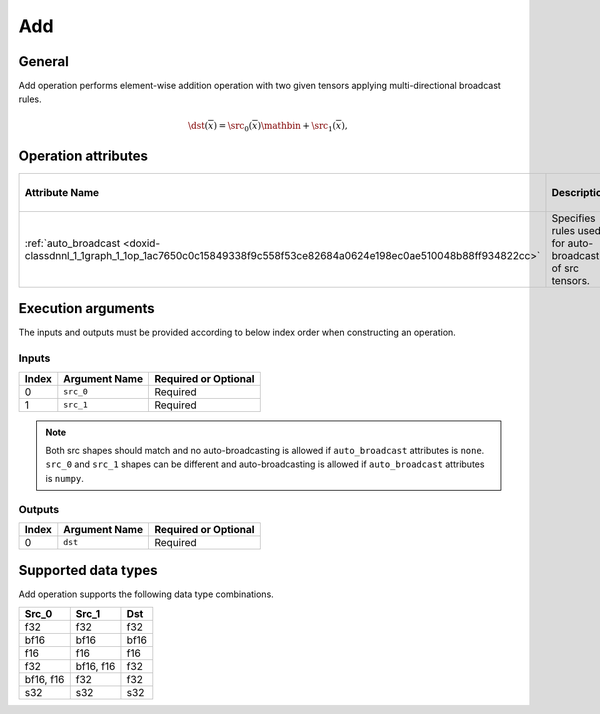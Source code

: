 .. index:: pair: page; Add
.. _doxid-dev_guide_op_add:

Add
===

General
~~~~~~~

Add operation performs element-wise addition operation with two given tensors applying multi-directional broadcast rules.

.. math::

	\dst(\overline{x}) = \src_0(\overline{x}) \mathbin{+} \src_1(\overline{x}),

Operation attributes
~~~~~~~~~~~~~~~~~~~~

===========================================================================================================================  ===========================================================  ===========  ===============================  =====================  
Attribute Name                                                                                                               Description                                                  Value Type   Supported Values                 Required or Optional   
===========================================================================================================================  ===========================================================  ===========  ===============================  =====================  
:ref:`auto_broadcast <doxid-classdnnl_1_1graph_1_1op_1ac7650c0c15849338f9c558f53ce82684a0624e198ec0ae510048b88ff934822cc>`   Specifies rules used for auto-broadcasting of src tensors.   string       ``none`` , ``numpy`` (default)   Optional               
===========================================================================================================================  ===========================================================  ===========  ===============================  =====================

Execution arguments
~~~~~~~~~~~~~~~~~~~

The inputs and outputs must be provided according to below index order when constructing an operation.

Inputs
------

======  ==============  =====================  
Index   Argument Name   Required or Optional   
======  ==============  =====================  
0       ``src_0``       Required               
1       ``src_1``       Required               
======  ==============  =====================

.. note:: 

   Both src shapes should match and no auto-broadcasting is allowed if ``auto_broadcast`` attributes is ``none``. ``src_0`` and ``src_1`` shapes can be different and auto-broadcasting is allowed if ``auto_broadcast`` attributes is ``numpy``.
   
   


Outputs
-------

======  ==============  =====================  
Index   Argument Name   Required or Optional   
======  ==============  =====================  
0       ``dst``         Required               
======  ==============  =====================

Supported data types
~~~~~~~~~~~~~~~~~~~~

Add operation supports the following data type combinations.

==========  ==========  =====  
Src_0       Src_1       Dst    
==========  ==========  =====  
f32         f32         f32    
bf16        bf16        bf16   
f16         f16         f16    
f32         bf16, f16   f32    
bf16, f16   f32         f32    
s32         s32         s32    
==========  ==========  =====

